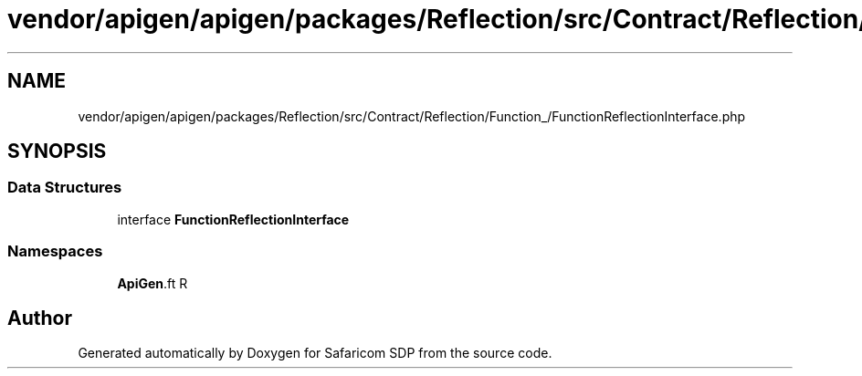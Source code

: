 .TH "vendor/apigen/apigen/packages/Reflection/src/Contract/Reflection/Function_/FunctionReflectionInterface.php" 3 "Sat Sep 26 2020" "Safaricom SDP" \" -*- nroff -*-
.ad l
.nh
.SH NAME
vendor/apigen/apigen/packages/Reflection/src/Contract/Reflection/Function_/FunctionReflectionInterface.php
.SH SYNOPSIS
.br
.PP
.SS "Data Structures"

.in +1c
.ti -1c
.RI "interface \fBFunctionReflectionInterface\fP"
.br
.in -1c
.SS "Namespaces"

.in +1c
.ti -1c
.RI " \fBApiGen\\Reflection\\Contract\\Reflection\\Function_\fP"
.br
.in -1c
.SH "Author"
.PP 
Generated automatically by Doxygen for Safaricom SDP from the source code\&.
